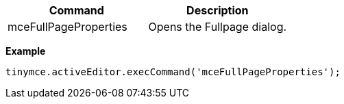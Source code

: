 |===
| Command | Description

| mceFullPageProperties
| Opens the Fullpage dialog.
|===

*Example*

[source, js]
----
tinymce.activeEditor.execCommand('mceFullPageProperties');
----
